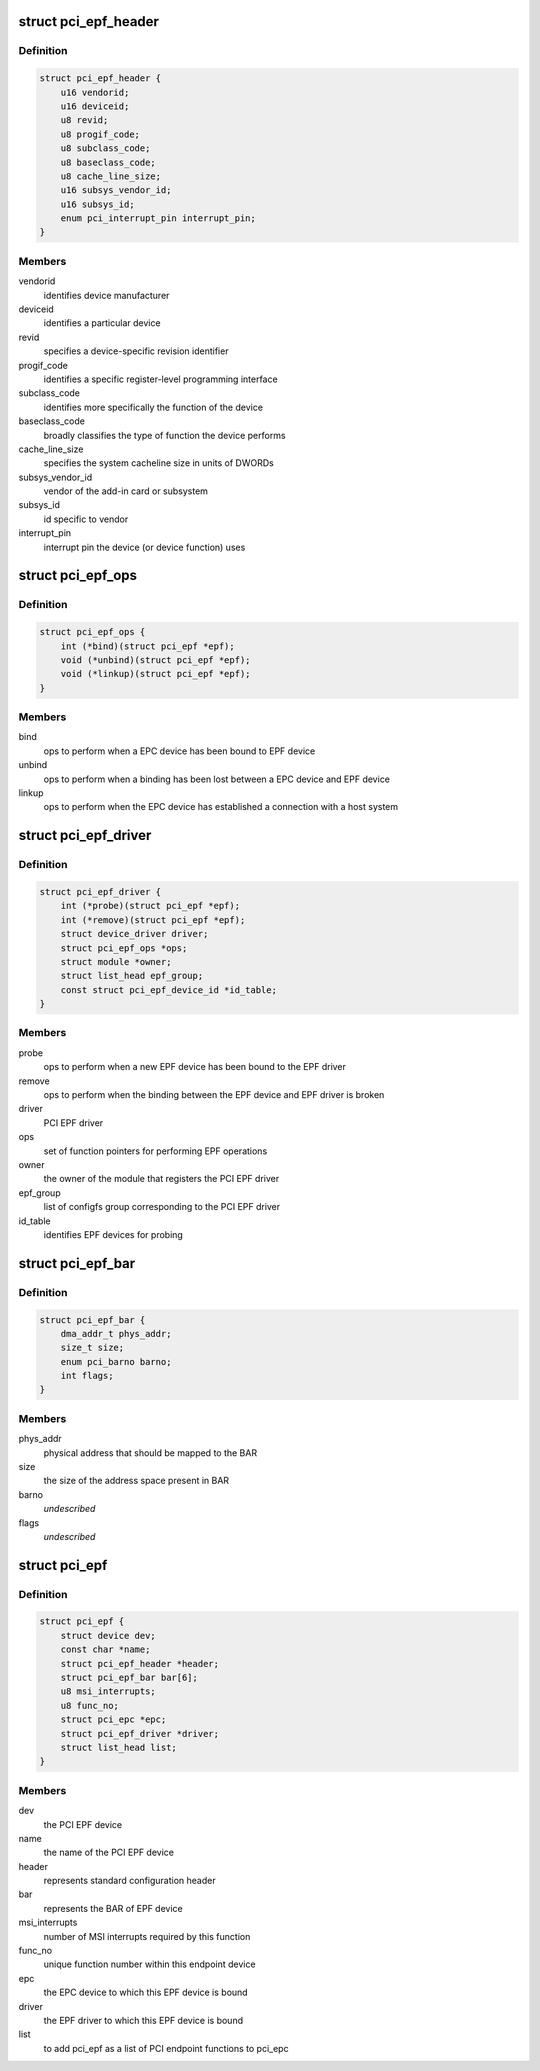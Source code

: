 .. -*- coding: utf-8; mode: rst -*-
.. src-file: include/linux/pci-epf.h

.. _`pci_epf_header`:

struct pci_epf_header
=====================

.. c:type:: struct pci_epf_header

    represents standard configuration header

.. _`pci_epf_header.definition`:

Definition
----------

.. code-block:: c

    struct pci_epf_header {
        u16 vendorid;
        u16 deviceid;
        u8 revid;
        u8 progif_code;
        u8 subclass_code;
        u8 baseclass_code;
        u8 cache_line_size;
        u16 subsys_vendor_id;
        u16 subsys_id;
        enum pci_interrupt_pin interrupt_pin;
    }

.. _`pci_epf_header.members`:

Members
-------

vendorid
    identifies device manufacturer

deviceid
    identifies a particular device

revid
    specifies a device-specific revision identifier

progif_code
    identifies a specific register-level programming interface

subclass_code
    identifies more specifically the function of the device

baseclass_code
    broadly classifies the type of function the device performs

cache_line_size
    specifies the system cacheline size in units of DWORDs

subsys_vendor_id
    vendor of the add-in card or subsystem

subsys_id
    id specific to vendor

interrupt_pin
    interrupt pin the device (or device function) uses

.. _`pci_epf_ops`:

struct pci_epf_ops
==================

.. c:type:: struct pci_epf_ops

    set of function pointers for performing EPF operations

.. _`pci_epf_ops.definition`:

Definition
----------

.. code-block:: c

    struct pci_epf_ops {
        int (*bind)(struct pci_epf *epf);
        void (*unbind)(struct pci_epf *epf);
        void (*linkup)(struct pci_epf *epf);
    }

.. _`pci_epf_ops.members`:

Members
-------

bind
    ops to perform when a EPC device has been bound to EPF device

unbind
    ops to perform when a binding has been lost between a EPC device
    and EPF device

linkup
    ops to perform when the EPC device has established a connection with
    a host system

.. _`pci_epf_driver`:

struct pci_epf_driver
=====================

.. c:type:: struct pci_epf_driver

    represents the PCI EPF driver

.. _`pci_epf_driver.definition`:

Definition
----------

.. code-block:: c

    struct pci_epf_driver {
        int (*probe)(struct pci_epf *epf);
        int (*remove)(struct pci_epf *epf);
        struct device_driver driver;
        struct pci_epf_ops *ops;
        struct module *owner;
        struct list_head epf_group;
        const struct pci_epf_device_id *id_table;
    }

.. _`pci_epf_driver.members`:

Members
-------

probe
    ops to perform when a new EPF device has been bound to the EPF driver

remove
    ops to perform when the binding between the EPF device and EPF
    driver is broken

driver
    PCI EPF driver

ops
    set of function pointers for performing EPF operations

owner
    the owner of the module that registers the PCI EPF driver

epf_group
    list of configfs group corresponding to the PCI EPF driver

id_table
    identifies EPF devices for probing

.. _`pci_epf_bar`:

struct pci_epf_bar
==================

.. c:type:: struct pci_epf_bar

    represents the BAR of EPF device

.. _`pci_epf_bar.definition`:

Definition
----------

.. code-block:: c

    struct pci_epf_bar {
        dma_addr_t phys_addr;
        size_t size;
        enum pci_barno barno;
        int flags;
    }

.. _`pci_epf_bar.members`:

Members
-------

phys_addr
    physical address that should be mapped to the BAR

size
    the size of the address space present in BAR

barno
    *undescribed*

flags
    *undescribed*

.. _`pci_epf`:

struct pci_epf
==============

.. c:type:: struct pci_epf

    represents the PCI EPF device

.. _`pci_epf.definition`:

Definition
----------

.. code-block:: c

    struct pci_epf {
        struct device dev;
        const char *name;
        struct pci_epf_header *header;
        struct pci_epf_bar bar[6];
        u8 msi_interrupts;
        u8 func_no;
        struct pci_epc *epc;
        struct pci_epf_driver *driver;
        struct list_head list;
    }

.. _`pci_epf.members`:

Members
-------

dev
    the PCI EPF device

name
    the name of the PCI EPF device

header
    represents standard configuration header

bar
    represents the BAR of EPF device

msi_interrupts
    number of MSI interrupts required by this function

func_no
    unique function number within this endpoint device

epc
    the EPC device to which this EPF device is bound

driver
    the EPF driver to which this EPF device is bound

list
    to add pci_epf as a list of PCI endpoint functions to pci_epc

.. This file was automatic generated / don't edit.


